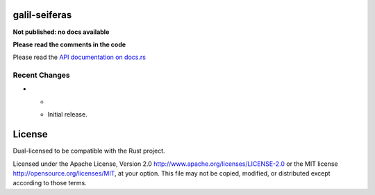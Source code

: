 galil-seiferas
==============

**Not published: no docs available**

**Please read the comments in the code**

Please read the `API documentation on docs.rs`__

__ https://docs.rs/galil-seiferas/

|build_status|_ |crates|_

.. |build_status| image:: https://travis-ci.org/bluss/galil-seiferas.svg?branch=master
.. _build_status: https://travis-ci.org/bluss/galil-seiferas

.. |crates| image:: http://meritbadge.herokuapp.com/galil-seiferas
.. _crates: https://crates.io/crates/galil-seiferas

Recent Changes
--------------

- *

  - Initial release.


License
=======

Dual-licensed to be compatible with the Rust project.

Licensed under the Apache License, Version 2.0
http://www.apache.org/licenses/LICENSE-2.0 or the MIT license
http://opensource.org/licenses/MIT, at your
option. This file may not be copied, modified, or distributed
except according to those terms.


